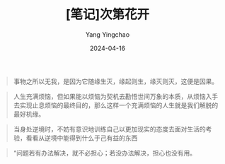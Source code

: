 #+TITLE:  [笔记]次第花开
#+AUTHOR: Yang Yingchao
#+DATE:   2024-04-16
#+OPTIONS:  ^:nil H:5 num:t toc:2 \n:nil ::t |:t -:t f:t *:t tex:t d:(HIDE) tags:not-in-toc
#+STARTUP:  align nodlcheck oddeven lognotestate
#+SEQ_TODO: TODO(t) INPROGRESS(i) WAITING(w@) | DONE(d) CANCELED(c@)
#+LANGUAGE: en
#+TAGS:     noexport(n)
#+EXCLUDE_TAGS: noexport
#+FILETAGS: :tag1:tag2:note:ireader:



#+BEGIN_QUOTE
事物之所以无我，是因为它随缘生灭，缘起则生，缘灭则灭，这便是因果。
#+END_QUOTE


#+BEGIN_QUOTE
人生充满烦恼，但如果能以烦恼为契机去勘悟世间万象的本质，从烦恼入手去实现止息烦恼的最终目的，那么这样一个充满烦恼的人生就是我们解脱的最好机缘。
#+END_QUOTE


#+BEGIN_QUOTE
当身处逆境时，不妨有意识地训练自己以更加现实的态度去面对生活的考验，看看从逆境中能得到什么于己有益的东西
#+END_QUOTE


#+BEGIN_QUOTE
“问题若有办法解决，就不必担心；若没办法解决，担心也没有用。
#+END_QUOTE
